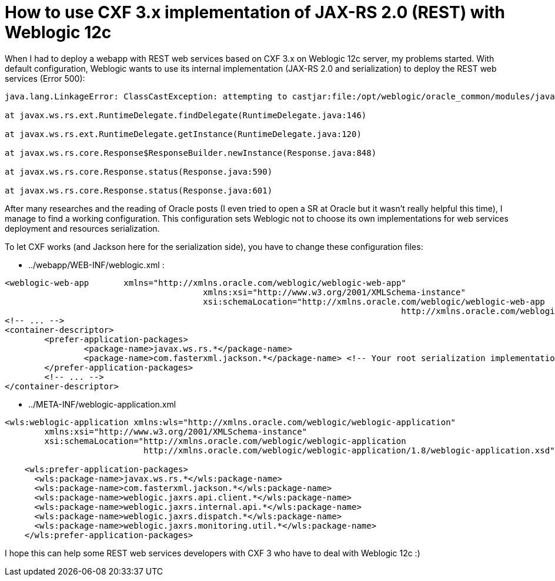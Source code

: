 = How to use CXF 3.x implementation of JAX-RS 2.0 (REST) with Weblogic 12c
:published_at: 2016-12-13
:hp-tags: REST, Weblogic 12c, CXF 3, Java

When I had to deploy a webapp with REST web services based on CXF 3.x on Weblogic 12c server, my problems started. With default configuration, Weblogic wants to use its internal implementation (JAX-RS 2.0 and serialization) to deploy the REST web services (Error 500):

[source,asciidoc]
----
java.lang.LinkageError: ClassCastException: attempting to castjar:file:/opt/weblogic/oracle_common/modules/javax.ws.rs.javax.ws.rs-api.jar!/javax/ws/rs/ext/RuntimeDelegate.class to jar:file:/opt/weblogic/oracle_common/modules/javax.ws.rs.javax.ws.rs-api.jar!/javax/ws/rs/ext/RuntimeDelegate.class

at javax.ws.rs.ext.RuntimeDelegate.findDelegate(RuntimeDelegate.java:146)

at javax.ws.rs.ext.RuntimeDelegate.getInstance(RuntimeDelegate.java:120)

at javax.ws.rs.core.Response$ResponseBuilder.newInstance(Response.java:848)

at javax.ws.rs.core.Response.status(Response.java:590)

at javax.ws.rs.core.Response.status(Response.java:601)

----

After many researches and the reading of Oracle posts (I even tried to open a SR at Oracle but it wasn't really helpful this time), I manage to find a working configuration. This configuration sets Weblogic not to choose its own implementations for web services deployment and resources serialization.

To let CXF works (and Jackson here for the serialization side), you have to change these configuration files:

- ../webapp/WEB-INF/weblogic.xml :

[source,xml]
----
<weblogic-web-app 	xmlns="http://xmlns.oracle.com/weblogic/weblogic-web-app"
					xmlns:xsi="http://www.w3.org/2001/XMLSchema-instance"
					xsi:schemaLocation="http://xmlns.oracle.com/weblogic/weblogic-web-app 
										http://xmlns.oracle.com/weblogic/weblogic-web-app/1.8/weblogic-web-app.xsd">
<!-- ... -->
<container-descriptor>
	<prefer-application-packages>
		<package-name>javax.ws.rs.*</package-name>
		<package-name>com.fasterxml.jackson.*</package-name> <!-- Your root serialization implementation package -->
	</prefer-application-packages>
	<!-- ... -->
</container-descriptor>
----

- ../META-INF/weblogic-application.xml

[source,xml]
----
<wls:weblogic-application xmlns:wls="http://xmlns.oracle.com/weblogic/weblogic-application"
        xmlns:xsi="http://www.w3.org/2001/XMLSchema-instance"
        xsi:schemaLocation="http://xmlns.oracle.com/weblogic/weblogic-application 
                            http://xmlns.oracle.com/weblogic/weblogic-application/1.8/weblogic-application.xsd">

    <wls:prefer-application-packages>
      <wls:package-name>javax.ws.rs.*</wls:package-name>
      <wls:package-name>com.fasterxml.jackson.*</wls:package-name>
      <wls:package-name>weblogic.jaxrs.api.client.*</wls:package-name>
      <wls:package-name>weblogic.jaxrs.internal.api.*</wls:package-name>
      <wls:package-name>weblogic.jaxrs.dispatch.*</wls:package-name>
      <wls:package-name>weblogic.jaxrs.monitoring.util.*</wls:package-name>
    </wls:prefer-application-packages>

----

I hope this can help some REST web services developers with CXF 3 who have to deal with Weblogic 12c :)
